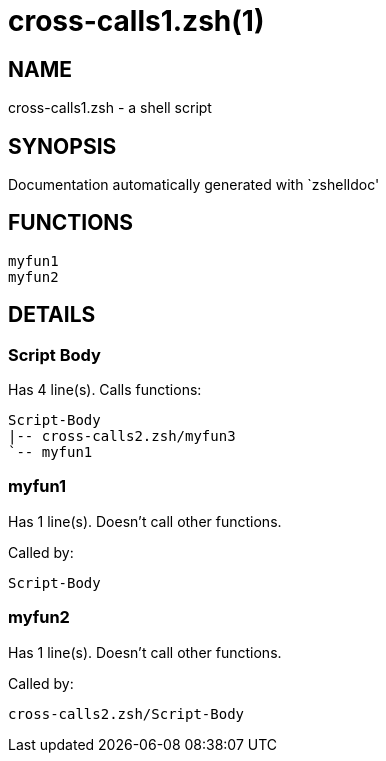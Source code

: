 cross-calls1.zsh(1)
===================
:compat-mode!:

NAME
----
cross-calls1.zsh - a shell script

SYNOPSIS
--------
Documentation automatically generated with `zshelldoc'

FUNCTIONS
---------

 myfun1
 myfun2

DETAILS
-------

Script Body
~~~~~~~~~~~

Has 4 line(s). Calls functions:

 Script-Body
 |-- cross-calls2.zsh/myfun3
 `-- myfun1

myfun1
~~~~~~

Has 1 line(s). Doesn't call other functions.

Called by:

 Script-Body

myfun2
~~~~~~

Has 1 line(s). Doesn't call other functions.

Called by:

 cross-calls2.zsh/Script-Body

